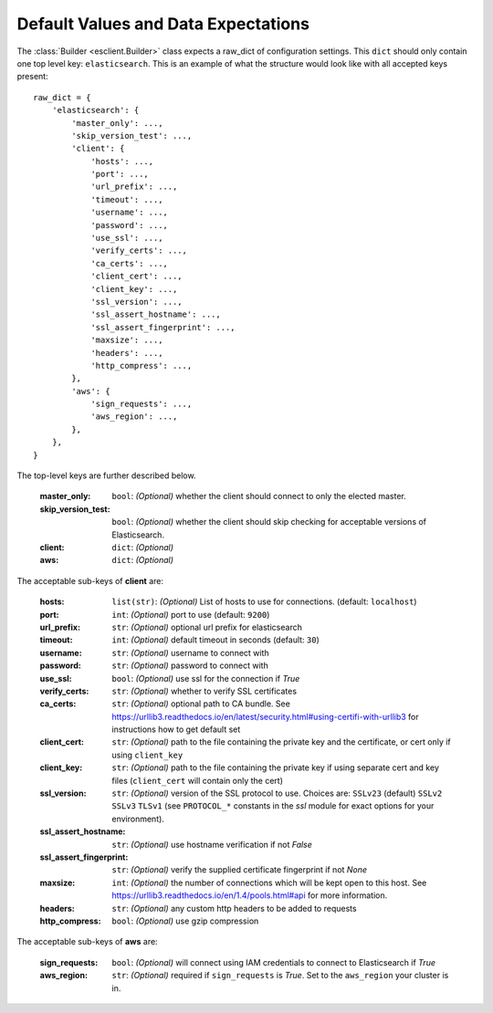.. _defaults:

Default Values and Data Expectations
====================================

The :class:`Builder <esclient.Builder>` class expects a raw_dict of
configuration settings.  This ``dict`` should only contain one top
level key: ``elasticsearch``.  This is an example of what the structure would
look like with all accepted keys present::

    raw_dict = {
        'elasticsearch': {
            'master_only': ...,
            'skip_version_test': ...,
            'client': {
                'hosts': ...,
                'port': ...,
                'url_prefix': ...,
                'timeout': ...,
                'username': ...,
                'password': ...,
                'use_ssl': ...,
                'verify_certs': ...,
                'ca_certs': ...,
                'client_cert': ...,
                'client_key': ...,
                'ssl_version': ...,
                'ssl_assert_hostname': ...,
                'ssl_assert_fingerprint': ...,
                'maxsize': ...,
                'headers': ...,
                'http_compress': ...,
            },
            'aws': {
                'sign_requests': ...,
                'aws_region': ...,
            },
        },
    }

The top-level keys are further described below.

    :master_only: ``bool``: `(Optional)` whether the client should connect to
        only the elected master.
    :skip_version_test: ``bool``: `(Optional)` whether the client should skip
        checking for acceptable versions of Elasticsearch.
    :client: ``dict``: `(Optional)`
    :aws: ``dict``: `(Optional)`

The acceptable sub-keys of **client** are:

    :hosts: ``list(str)``: `(Optional)` List of hosts to use for connections.
        (default: ``localhost``)
    :port: ``int``: `(Optional)`  port to use (default: ``9200``)
    :url_prefix: ``str``: `(Optional)` optional url prefix for elasticsearch
    :timeout: ``int``: `(Optional)` default timeout in seconds
        (default: ``30``)
    :username: ``str``: `(Optional)` username to connect with
    :password: ``str``: `(Optional)` password to connect with
    :use_ssl: ``bool``: `(Optional)` use ssl for the connection if `True`
    :verify_certs: ``str``: `(Optional)` whether to verify SSL certificates
    :ca_certs: ``str``: `(Optional)` optional path to CA bundle. See https://urllib3.readthedocs.io/en/latest/security.html#using-certifi-with-urllib3
        for instructions how to get default set
    :client_cert: ``str``: `(Optional)` path to the file containing the private
        key and the certificate, or cert only if using ``client_key``
    :client_key: ``str``: `(Optional)` path to the file containing the private
        key if using separate cert and key files (``client_cert`` will contain
        only the cert)
    :ssl_version: ``str``: `(Optional)`  version of the SSL protocol to use.
        Choices are: ``SSLv23`` (default) ``SSLv2`` ``SSLv3`` ``TLSv1`` (see
        ``PROTOCOL_*`` constants in the `ssl` module for exact options for your
        environment).
    :ssl_assert_hostname: ``str``: `(Optional)` use hostname verification if
        not `False`
    :ssl_assert_fingerprint: ``str``: `(Optional)` verify the supplied
        certificate fingerprint if not `None`
    :maxsize: ``int``: `(Optional)` the number of connections which will be
        kept open to this host. See https://urllib3.readthedocs.io/en/1.4/pools.html#api
        for more information.
    :headers: ``str``: `(Optional)` any custom http headers to be added to
        requests
    :http_compress: ``bool``: `(Optional)` use gzip compression

The acceptable sub-keys of **aws** are:

    :sign_requests: ``bool``: `(Optional)` will connect using IAM credentials
        to connect to Elasticsearch if `True`
    :aws_region: ``str``: `(Optional)` required if ``sign_requests`` is `True`.
        Set to the ``aws_region`` your cluster is in.



